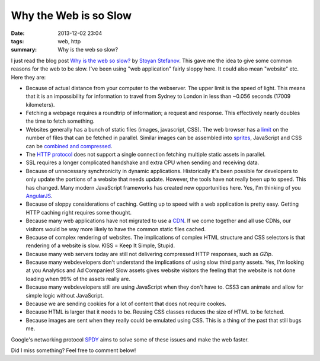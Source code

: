 Why the Web is so Slow
######################

:date: 2013-12-02 23:04
:tags: web, http
:summary: Why is the web so slow?

I just read the blog post `Why is the web so slow?`_ by `Stoyan
Stefanov`_. This gave me the idea to give some common reasons for the
web to be slow. I've been using "web application" fairly sloppy here. It
could also mean "website" etc. Here they are:

.. _Why is the web so slow?: http://calendar.perfplanet.com/2013/why-is-the-web-so-slow/
.. _Stoyan Stefanov: http://www.phpied.com/

* Because of actual distance from your computer to the webserver. The
  upper limit is the speed of light. This means that it is an
  impossibility for information to travel from Sydney to London in less
  than ~0.056 seconds (17009 kilometers).

* Fetching a webpage requires a roundtrip of information; a request and
  response. This effectively nearly doubles the time to fetch something.

* Websites generally has a bunch of static files (images, javascript,
  CSS). The web browser has a limit_ on the number of files that can be
  fetched in parallel. Similar images can be assembled into sprites_,
  JavaScript and CSS can be `combined and compressed`_.

* The `HTTP protocol`_ does not support a single connection fetching
  multiple static assets in parallel.

* SSL requires a longer complicated handshake and extra CPU when sending
  and receiving data.

* Because of unnecessary synchronicity in dynamic applications.
  Historically it's been possible for developers to only update the
  portions of a website that needs update. However, the tools have not
  really been up to speed. This has changed. Many modern JavaScript
  frameworks has created new opportunities here. Yes, I'm thinking of
  you AngularJS_.

* Because of sloppy considerations of caching. Getting up to speed with
  a web application is pretty easy. Getting HTTP caching right requires
  some thought.

* Because many web applications have not migrated to use a CDN_. If we
  come together and all use CDNs, our visitors would be way more likely
  to have the common static files cached.

* Because of complex rendering of websites. The implications of complex
  HTML structure and CSS selectors is that rendering of a website is
  slow. KISS = Keep It Simple, Stupid.

* Because many web servers today are still not delivering compressed
  HTTP responses, such as `GZip`.

* Because many webdevelopers don't understand the implications of using
  slow third party assets. Yes, I'm looking at you Analytics and Ad
  Companies! Slow assets gives website visitors the feeling that the
  website is not done loading when 99% of the assets really are.

* Because many webdevelopers still are using JavaScript when they don't
  have to. CSS3 can animate and allow for simple logic without
  JavaScript.

* Because we are sending cookies for a lot of content that does not
  require cookes.

* Because HTML is larger that it needs to be. Reusing CSS classes
  reduces the size of HTML to be fetched.

* Because images are sent when they really could be emulated using CSS.
  This is a thing of the past that still bugs me.

.. _limit: http://stackoverflow.com/questions/985431/max-parallel-http-connections-in-a-browser
.. _sprites: http://css-tricks.com/css-sprites/
.. _combined and compressed: https://code.google.com/p/minify/
.. _HTTP protocol: https://en.wikipedia.org/wiki/Hypertext_Transfer_Protocol
.. _AngularJS: http://angularjs.org/
.. _CDN: https://en.wikipedia.org/wiki/Content_delivery_network
.. _GZip: https://en.wikipedia.org/wiki/HTTP_compression

Google's networking protocol SPDY_ aims to solve some of these issues
and make the web faster.

.. _SPDY: https://en.wikipedia.org/wiki/SPDY

Did I miss something? Feel free to comment below!
